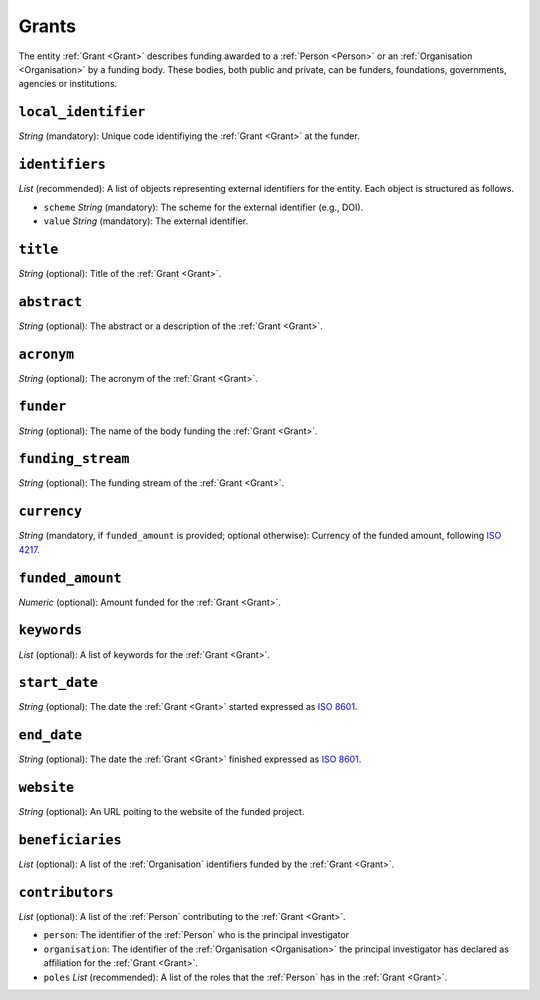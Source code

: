 .. _Grant:

Grants
########
The entity :ref:`Grant <Grant>` describes funding awarded to a :ref:`Person <Person>` or an :ref:`Organisation <Organisation>` 
by a funding body. These bodies, both public and private, can be funders, foundations, governments, agencies or institutions. 



``local_identifier``
----
*String* (mandatory): Unique code identifiying the :ref:`Grant <Grant>` at the funder.
 
.. code-block:: json
   :linenos:

    "local_identifier": "101095129"


``identifiers``
----
*List* (recommended):  A list of objects representing external identifiers for the entity. Each object is structured as follows.

* ``scheme`` *String* (mandatory): The scheme for the external identifier (e.g., DOI).
* ``value`` *String* (mandatory): The external identifier.

.. code-block:: json
   :linenos:

    "identifiers": [
        {
            "scheme": "doi"
            "value": "10.3030/101095129"
        }
    ]


``title``
----
*String* (optional): Title of the :ref:`Grant <Grant>`.
 
.. code-block:: json
   :linenos:

    "title": "GraspOS: next Generation Research Assessment to Promote Open Science"


``abstract``
----
*String* (optional): The abstract or a description of the :ref:`Grant <Grant>`.
 
.. code-block:: json
   :linenos:

    "abstract": "GraspOS aims to build and operate a data infrastructure to support the policy reforms and pave the way towards a responsible research assessment system that embeds OS practices and accelerates its adoption in Europe. GraspOS will focus on extending the EOSC ecosystem with tools and services that will facilitate monitoring the use and uptake of various types of research services and outputs (publications, datasets, software) and will catalyse the implementation of policy-level rewards to foster OS practices. These tools and services will build upon multiple sources of metric data (e.g. OpenCitations, Scholexplorer) including capabilities offered by the EOSC Core, that will be federated in the context of the project, and will take into consideration both contemporary guidelines for Responsible Research Assessment (RRA), like those provided by initiatives like DORA and the Leiden Manifesto, and the suggestions from a diversity of relevant stakeholders. GraspOS will also incorporate piloting activities to co-design, showcase, validate, and evaluate GraspOS’s key results considering domain-specific aspects and different levels of OS-aware RRA, such as the researcher (individual/group), institution, and national level."


``acronym``
----
*String* (optional): The acronym of the :ref:`Grant <Grant>`.
 
.. code-block:: json
   :linenos:

    "acronym": "GraspOS"


``funder``
------
*String* (optional): The name of the body funding the :ref:`Grant <Grant>`.

.. code-block:: json
   :linenos:

    "funder": "EC"


``funding_stream``
------
*String* (optional): The funding stream of the :ref:`Grant <Grant>`.

.. code-block:: json
   :linenos:

    "funding_stream": "Horizon Europe"


``currency``
------
*String* (mandatory, if ``funded_amount`` is provided; optional otherwise): Currency of the funded amount, following `ISO 4217 <https://en.wikipedia.org/wiki/ISO_4217>`_.

.. code-block:: 
    json
   :linenos:

    "currency": "EUR"


``funded_amount``
------
*Numeric* (optional): Amount funded for the :ref:`Grant <Grant>`.

 
.. code-block:: json
   :linenos:

    "funded_amount": 2.985.441


``keywords``
----
*List* (optional): A list of keywords for the :ref:`Grant <Grant>`.
 
.. code-block:: json
   :linenos:

    "keywords": ["Open science", "mutual learning", "open research"]


``start_date``
----
*String* (optional): The date the :ref:`Grant <Grant>` started expressed as `ISO 8601 <https://en.wikipedia.org/wiki/ISO_8601>`_.

.. code-block:: json
   :linenos:

    "start_date": "2019-09-13"


``end_date``
----
*String* (optional): The date the :ref:`Grant <Grant>` finished expressed as `ISO 8601 <https://en.wikipedia.org/wiki/ISO_8601>`_.
 
.. code-block:: json
   :linenos:

    "end_date": "2022-12-03"


``website``
----
*String* (optional): An URL poiting to the website of the funded project.
 
.. code-block:: json
   :linenos:

    "website": "https://graspos.eu"


``beneficiaries``
----
*List* (optional): A list of the :ref:`Organisation` identifiers funded by the :ref:`Grant <Grant>`.
 
.. code-block:: json
   :linenos:

    "beneficiaries": ["org_2", "org_5"]


``contributors``
----
*List* (optional): A list of the :ref:`Person` contributing to the :ref:`Grant <Grant>`.
 
* ``person``: The identifier of the :ref:`Person` who is the principal investigator  
* ``organisation``: The identifier of the :ref:`Organisation <Organisation>` the principal investigator has declared as affiliation for the :ref:`Grant <Grant>`.
* ``poles`` *List* (recommended): A list of the roles that the :ref:`Person` has in the :ref:`Grant <Grant>`.

.. code-block:: json
   :linenos:

    "contributors": [
        {
            "person": "person_2",
            "organisation": "org_3",
            "roles": ["principal investigator"]
        }
    ]